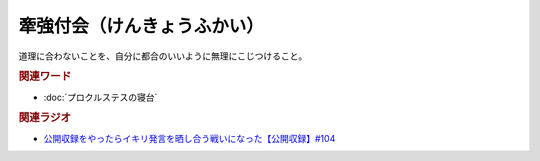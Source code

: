 牽強付会（けんきょうふかい）
==========================================
.. glossary::
    牽強付会（けんきょうふかい） : け

道理に合わないことを、自分に都合のいいように無理にこじつけること。

.. rubric:: 関連ワード
* :doc:`プロクルステスの寝台` 

.. rubric:: 関連ラジオ
* `公開収録をやったらイキリ発言を晒し合う戦いになった【公開収録】#104`_

.. _公開収録をやったらイキリ発言を晒し合う戦いになった【公開収録】#104: https://www.youtube.com/watch?v=2AxuPKW8aUw

